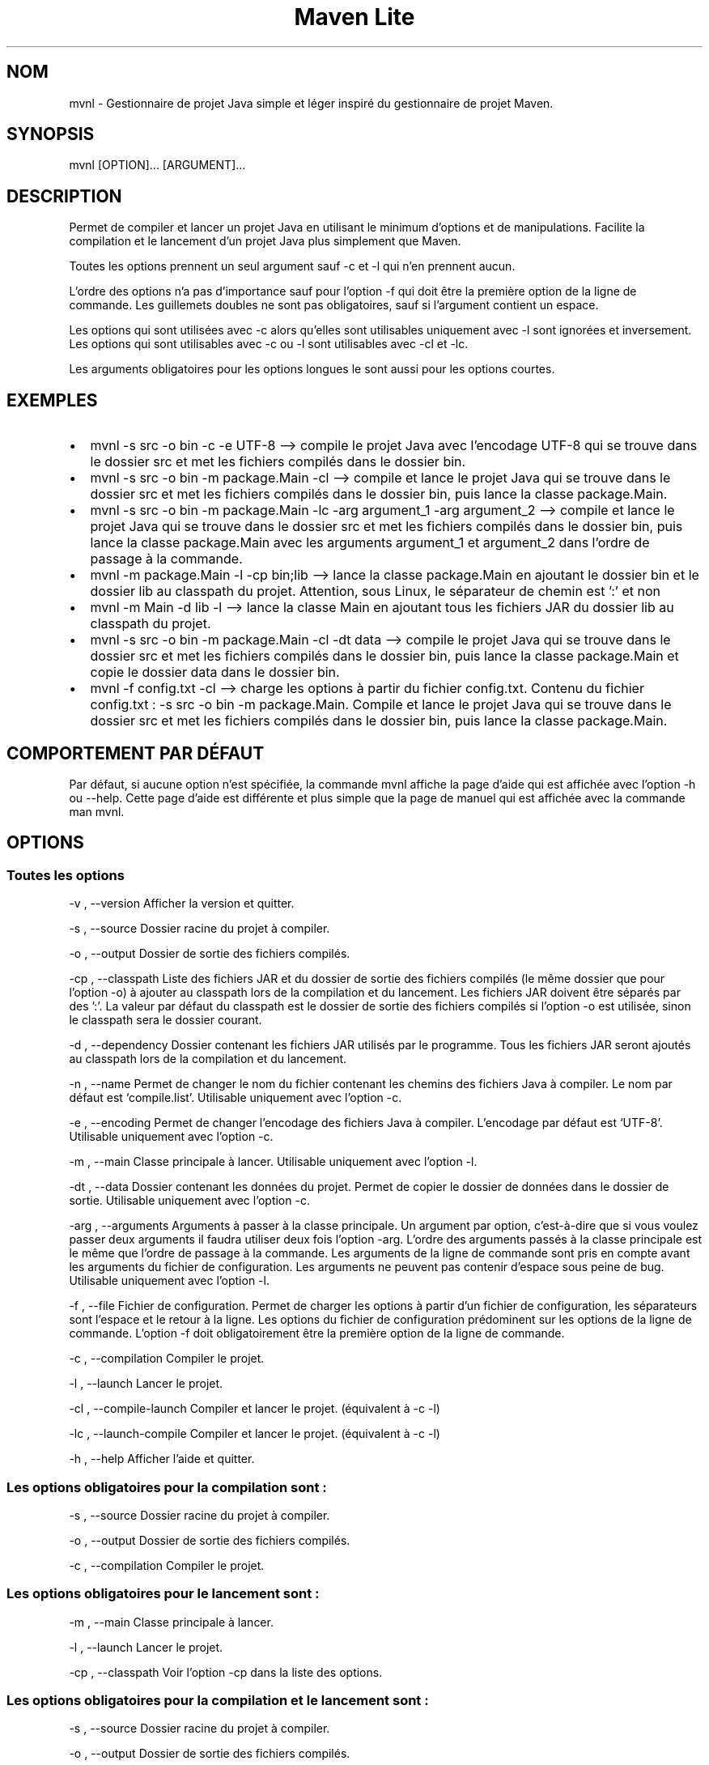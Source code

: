 .\" Automatically generated by Pandoc 3.1.8
.\"
.TH "Maven Lite" "1" "Septembre 2023" "Maven Lite Version 1.1.0" "Commandes Utilisateur"
.SH NOM
mvnl - Gestionnaire de projet Java simple et léger inspiré du
gestionnaire de projet \f[CR]Maven\f[R].
.SH SYNOPSIS
mvnl [OPTION]...
[ARGUMENT]...
.SH DESCRIPTION
Permet de compiler et lancer un projet Java en utilisant le minimum
d'options et de manipulations.
Facilite la compilation et le lancement d'un projet Java plus
simplement que Maven.
.PP
Toutes les options prennent un seul argument sauf -c et -l qui n'en
prennent aucun.
.PP
L'ordre des options n'a pas d'importance sauf pour
l'option -f qui doit être la première option de la ligne de
commande.
Les guillemets doubles ne sont pas obligatoires, sauf si l'argument
contient un espace.
.PP
Les options qui sont utilisées avec -c alors qu'elles sont utilisables
uniquement avec -l sont ignorées et inversement.
Les options qui sont utilisables avec -c ou -l sont utilisables avec -cl
et -lc.
.PP
Les arguments obligatoires pour les options longues le sont aussi pour
les options courtes.
.SH EXEMPLES
.IP \[bu] 2
\f[CR]mvnl -s src -o bin -c -e UTF-8\f[R] --> compile le projet Java
avec l'encodage UTF-8 qui se trouve dans le dossier src et met les
fichiers compilés dans le dossier bin.
.IP \[bu] 2
\f[CR]mvnl -s src -o bin -m package.Main -cl\f[R] --> compile et
lance le projet Java qui se trouve dans le dossier src et met les
fichiers compilés dans le dossier bin, puis lance la classe
package.Main.
.IP \[bu] 2
\f[CR]mvnl -s src -o bin -m package.Main -lc -arg argument_1 -arg argument_2\f[R]
--> compile et lance le projet Java qui se trouve dans le dossier src
et met les fichiers compilés dans le dossier bin, puis lance la classe
package.Main avec les arguments argument_1 et argument_2 dans
l'ordre de passage à la commande.
.IP \[bu] 2
\f[CR]mvnl -m package.Main -l -cp bin;lib\f[R] --> lance la classe
package.Main en ajoutant le dossier bin et le dossier lib au classpath
du projet. Attention, sous Linux, le séparateur de chemin est ':' et non
';'.
.IP \[bu] 2
\f[CR]mvnl -m Main -d lib -l\f[R] --> lance la classe Main en
ajoutant tous les fichiers JAR du dossier lib au classpath du projet.
.IP \[bu] 2
\f[CR]mvnl -s src -o bin -m package.Main -cl -dt data\f[R] --> compile le projet Java qui se trouve dans le dossier src et met les
fichiers compilés dans le dossier bin, puis lance la classe package.Main
et copie le dossier data dans le dossier bin.
.IP \[bu] 2
\f[CR]mvnl -f config.txt -cl\f[R] --> charge les options à partir du
fichier config.txt.
Contenu du fichier config.txt :
\f[CR]-s src -o bin -m package.Main\f[R].
Compile et lance le projet Java qui se trouve dans le dossier src et met
les fichiers compilés dans le dossier bin, puis lance la classe
package.Main.
.SH COMPORTEMENT PAR DÉFAUT
Par défaut, si aucune option n'est spécifiée, la commande
\f[CR]mvnl\f[R] affiche la page d'aide qui est affichée avec
l'option \f[CR]-h\f[R] ou \f[CR]--help\f[R].
Cette page d'aide est différente et plus simple que la page de manuel
qui est affichée avec la commande \f[CR]man mvnl\f[R].
.SH OPTIONS
.SS Toutes les options
-v , --version Afficher la version et quitter.
.PP
-s , --source Dossier racine du projet à compiler.
.PP
-o , --output Dossier de sortie des fichiers compilés.
.PP
-cp , --classpath Liste des fichiers JAR et du dossier de sortie des
fichiers compilés (le même dossier que pour l'option -o) à ajouter
au classpath lors de la compilation et du lancement.
Les fichiers JAR doivent être séparés par des ':'.
La valeur par défaut du classpath est le dossier de sortie des fichiers
compilés si l'option -o est utilisée, sinon le classpath sera le
dossier courant.
.PP
-d , --dependency Dossier contenant les fichiers JAR utilisés par le
programme.
Tous les fichiers JAR seront ajoutés au classpath lors de la compilation
et du lancement.
.PP
-n , --name Permet de changer le nom du fichier contenant les chemins
des fichiers Java à compiler.
Le nom par défaut est `compile.list'.
Utilisable uniquement avec l'option -c.
.PP
-e , --encoding Permet de changer l'encodage des fichiers Java à
compiler. L'encodage par défaut est `UTF-8'.
Utilisable uniquement avec l'option -c.
.PP
-m , --main Classe principale à lancer.
Utilisable uniquement avec l'option -l.
.PP
-dt , --data Dossier contenant les données du projet.
Permet de copier le dossier de données dans le dossier de sortie.
Utilisable uniquement avec l'option -c.
.PP
-arg , --arguments Arguments à passer à la classe principale.
Un argument par option, c'est-à-dire que si vous voulez passer deux
arguments il faudra utiliser deux fois l'option -arg.
L'ordre des arguments passés à la classe principale est le même que
l'ordre de passage à la commande.
Les arguments de la ligne de commande sont pris en compte avant les
arguments du fichier de configuration.
Les arguments ne peuvent pas contenir d'espace sous peine de bug.
Utilisable uniquement avec l'option -l.
.PP
-f , --file Fichier de configuration.
Permet de charger les options à partir d'un fichier de
configuration, les séparateurs sont l'espace et le retour à la ligne.
Les options du fichier de configuration prédominent sur les options de la
ligne de commande.
L'option -f doit obligatoirement être la première option de la ligne
de commande.
.PP
-c , --compilation Compiler le projet.
.PP
-l , --launch Lancer le projet.
.PP
-cl , --compile-launch Compiler et lancer le projet.
(équivalent à -c -l)
.PP
-lc , --launch-compile Compiler et lancer le projet.
(équivalent à -c -l)
.PP
-h , --help Afficher l'aide et quitter.
.SS Les options obligatoires pour la compilation sont :
-s , --source Dossier racine du projet à compiler.
.PP
-o , --output Dossier de sortie des fichiers compilés.
.PP
-c , --compilation Compiler le projet.
.SS Les options obligatoires pour le lancement sont :
-m , --main Classe principale à lancer.
.PP
-l , --launch Lancer le projet.
.PP
-cp , --classpath Voir l'option -cp dans la liste des options.
.SS Les options obligatoires pour la compilation et le lancement sont :
-s , --source Dossier racine du projet à compiler.
.PP
-o , --output Dossier de sortie des fichiers compilés.
.PP
-m , --main Classe principale à lancer.
.PP
-cl , --compile-launch Compiler et lancer le projet.
(équivalent à -c -l)
.SH CODES DE RETOUR
0 : Tout s'est bien passé.
.PP
1 : Une erreur est survenue.
.SH FICHIERS
Maven Lite est constitué uniquement de 2 fichiers.
.IP \[bu] 2
\f[CR]mvnl\f[R], le fichier principal qui se situe dans le dossier
\f[CR]/usr/bin\f[R].
.IP \[bu] 2
\f[CR]mvnl.1.gz\f[R], le fichier d'aide contenant la page de manuel
affichée avec la commande \f[CR]man mvnl\f[R] qui se situe dans le
dossier \f[CR]/usr/local/man/fr/man1\f[R].
.SH BOGUES
Il y a un seul bogue connu qui concerne les arguments avec des espaces,
que ce soit en ligne de commande ou dans le fichier de configuration.
Il ne faut donc pas mettre d'espaces dans les arguments.
.SH AUTEUR
Écrit par Robart Floris.
.SH RAPPORT DE BOGUES
Reporter les bogues par mail à l'adresse <florisrobart.pro@gmail.com>
en précisant quel est le bogue, comment puis-je le reproduire et qu'il concerne Maven Lite.
